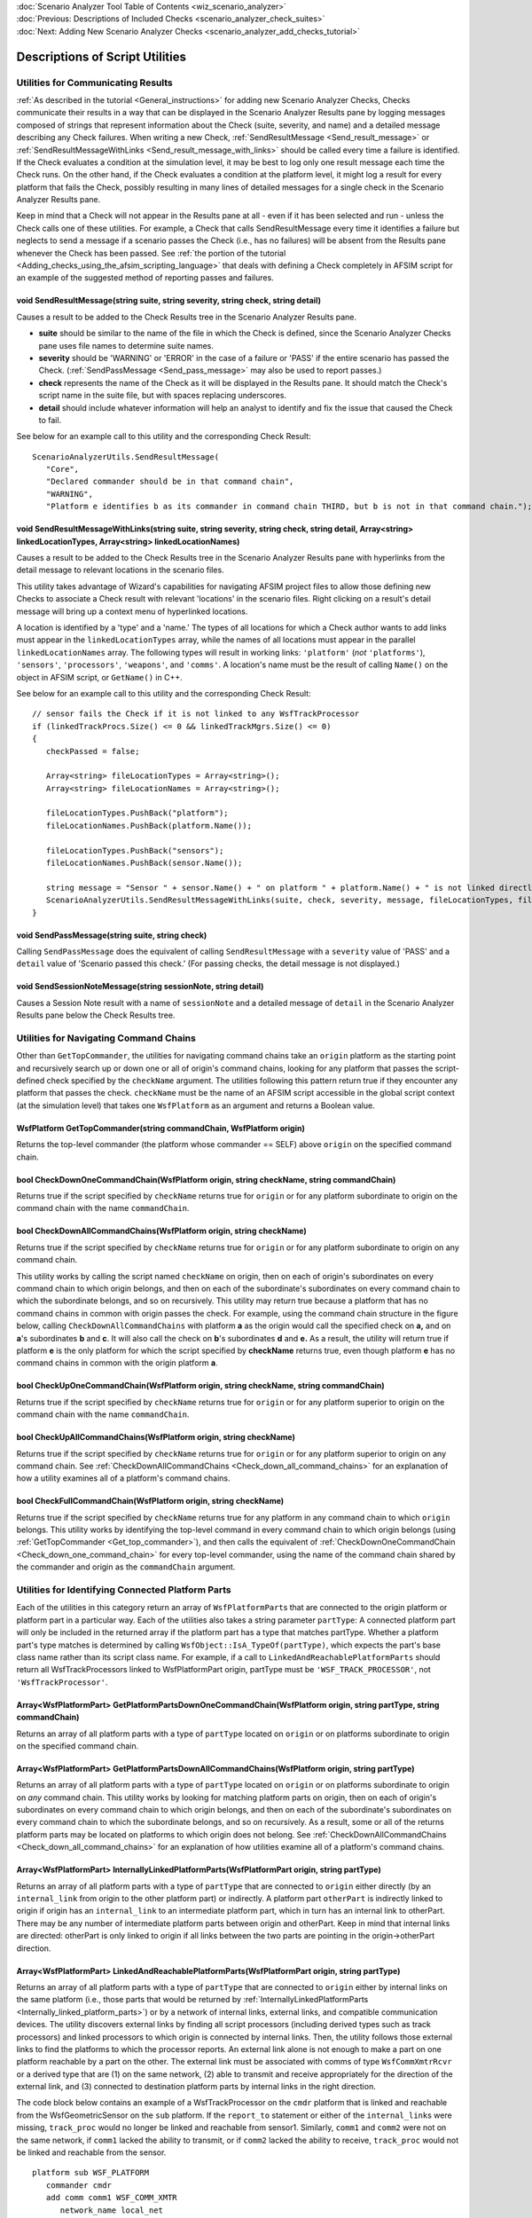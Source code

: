 .. ****************************************************************************
.. CUI
..
.. The Advanced Framework for Simulation, Integration, and Modeling (AFSIM)
..
.. The use, dissemination or disclosure of data in this file is subject to
.. limitation or restriction. See accompanying README and LICENSE for details.
.. ****************************************************************************

.. _Scenario_Analyzer_Utilities:

|  :doc:`Scenario Analyzer Tool Table of Contents <wiz_scenario_analyzer>`
|  :doc:`Previous: Descriptions of Included Checks <scenario_analyzer_check_suites>`
|  :doc:`Next: Adding New Scenario Analyzer Checks <scenario_analyzer_add_checks_tutorial>`

Descriptions of Script Utilities
================================

Utilities for Communicating Results
-----------------------------------

:ref:`As described in the tutorial <General_instructions>` for adding new Scenario Analyzer Checks, Checks communicate their results in a way that can be displayed in the Scenario Analyzer Results pane by logging messages composed of strings that represent information about the Check (suite, severity, and name) and a detailed message describing any Check failures. When writing a new Check, :ref:`SendResultMessage <Send_result_message>` or :ref:`SendResultMessageWithLinks <Send_result_message_with_links>` should be called every time a failure is identified. If the Check evaluates a condition at the simulation level, it may be best to log only one result message each time the Check runs. On the other hand, if the Check evaluates a condition at the platform level, it might log a result for every platform that fails the Check, possibly resulting in many lines of detailed messages for a single check in the Scenario Analyzer Results pane.

Keep in mind that a Check will not appear in the Results pane at all - even if it has been selected and run - unless the Check calls one of these utilities. For example, a Check that calls SendResultMessage every time it identifies a failure but neglects to send a message if a scenario passes the Check (i.e., has no failures) will be absent from the Results pane whenever the Check has been passed. See :ref:`the portion of the tutorial <Adding_checks_using_the_afsim_scripting_language>` that deals with defining a Check completely in AFSIM script for an example of the suggested method of reporting passes and failures.

.. _Send_result_message:

void **SendResultMessage**\ (string suite, string severity, string check, string detail)
^^^^^^^^^^^^^^^^^^^^^^^^^^^^^^^^^^^^^^^^^^^^^^^^^^^^^^^^^^^^^^^^^^^^^^^^^^^^^^^^^^^^^^^^

Causes a result to be added to the Check Results tree in the Scenario Analyzer Results pane.

-  **suite** should be similar to the name of the file in which the    Check is defined, since the Scenario Analyzer Checks pane uses file    names to determine suite names.

-  **severity** should be 'WARNING' or 'ERROR' in the case of a failure    or 'PASS' if the entire scenario has passed the Check.    (:ref:`SendPassMessage <Send_pass_message>`    may also be used to report passes.)

-  **check** represents the name of the Check as it will be displayed in    the Results pane. It should match the Check's script name in the    suite file, but with spaces replacing underscores.

-  **detail** should include whatever information will help an analyst    to identify and fix the issue that caused the Check to fail.

See below for an example call to this utility and the corresponding Check Result:

::

   ScenarioAnalyzerUtils.SendResultMessage(
      "Core",
      "Declared commander should be in that command chain",   
      "WARNING",
      "Platform e identifies b as its commander in command chain THIRD, but b is not in that command chain.");

.. image:: ../images/35_results_of_send_result_msg.png


.. _Send_result_message_with_links:

void **SendResultMessageWithLinks**\ (string suite, string severity, string check, string detail, Array<string> linkedLocationTypes, Array<string> linkedLocationNames)
^^^^^^^^^^^^^^^^^^^^^^^^^^^^^^^^^^^^^^^^^^^^^^^^^^^^^^^^^^^^^^^^^^^^^^^^^^^^^^^^^^^^^^^^^^^^^^^^^^^^^^^^^^^^^^^^^^^^^^^^^^^^^^^^^^^^^^^^^^^^^^^^^^^^^^^^^^^^^^^^^^^^^^^

Causes a result to be added to the Check Results tree in the Scenario Analyzer Results pane with hyperlinks from the detail message to relevant locations in the scenario files.

This utility takes advantage of Wizard's capabilities for navigating AFSIM project files to allow those defining new Checks to associate a Check result with relevant 'locations' in the scenario files. Right clicking on a result's detail message will bring up a context menu of hyperlinked locations.

A location is identified by a 'type' and a 'name.' The types of all locations for which a Check author wants to add links must appear in the ``linkedLocationTypes`` array, while the names of all locations must appear in the parallel ``linkedLocationNames`` array. The following types will result in working links: ``'platform'`` (*not* ``'platforms'``), ``'sensors'``, ``'processors'``, ``'weapons'``, and ``'comms'``. A location's name must be the result of calling ``Name()`` on the object in AFSIM script, or ``GetName()`` in C++.

See below for an example call to this utility and the corresponding Check Result:

::

   // sensor fails the Check if it is not linked to any WsfTrackProcessor
   if (linkedTrackProcs.Size() <= 0 && linkedTrackMgrs.Size() <= 0)
   {
      checkPassed = false;

      Array<string> fileLocationTypes = Array<string>();
      Array<string> fileLocationNames = Array<string>();

      fileLocationTypes.PushBack("platform");
      fileLocationNames.PushBack(platform.Name());

      fileLocationTypes.PushBack("sensors");
      fileLocationNames.PushBack(sensor.Name());         

      string message = "Sensor " + sensor.Name() + " on platform " + platform.Name() + " is not linked directly or indirectly to a track processor";
      ScenarioAnalyzerUtils.SendResultMessageWithLinks(suite, check, severity, message, fileLocationTypes, fileLocationNames);
   }

.. image:: ../images/37_results_send_result_msg_links.png

.. _Send_pass_message:

void **SendPassMessage**\ (string suite, string check)
^^^^^^^^^^^^^^^^^^^^^^^^^^^^^^^^^^^^^^^^^^^^^^^^^^^^^^

Calling ``SendPassMessage`` does the equivalent of calling ``SendResultMessage`` with a ``severity`` value of 'PASS' and a ``detail`` value of 'Scenario passed this check.' (For passing checks, the detail message is not displayed.)

.. _Send_session_note_message:

void **SendSessionNoteMessage**\ (string sessionNote, string detail)
^^^^^^^^^^^^^^^^^^^^^^^^^^^^^^^^^^^^^^^^^^^^^^^^^^^^^^^^^^^^^^^^^^^^

Causes a Session Note result with a name of ``sessionNote`` and a detailed message of ``detail`` in the Scenario Analyzer Results pane below the Check Results tree.

Utilities for Navigating Command Chains
---------------------------------------

Other than ``GetTopCommander``, the utilities for navigating command chains take an ``origin`` platform as the starting point and recursively search up or down one or all of origin's command chains, looking for any platform that passes the script-defined check specified by the ``checkName`` argument. The utilities following this pattern return true if they encounter any platform that passes the check. ``checkName`` must be the name of an AFSIM script accessible in the global script context (at the simulation level) that takes one ``WsfPlatform`` as an argument and returns a Boolean value.

.. _Get_top_commander:

WsfPlatform **GetTopCommander**\ (string commandChain, WsfPlatform origin)
^^^^^^^^^^^^^^^^^^^^^^^^^^^^^^^^^^^^^^^^^^^^^^^^^^^^^^^^^^^^^^^^^^^^^^^^^^

Returns the top-level commander (the platform whose commander == SELF) above ``origin`` on the specified command chain.

.. _Check_down_one_command_chain:

bool **CheckDownOneCommandChain**\ (WsfPlatform origin, string checkName, string commandChain)
^^^^^^^^^^^^^^^^^^^^^^^^^^^^^^^^^^^^^^^^^^^^^^^^^^^^^^^^^^^^^^^^^^^^^^^^^^^^^^^^^^^^^^^^^^^^^^

Returns true if the script specified by ``checkName`` returns true for ``origin`` or for any platform subordinate to origin on the command chain with the name ``commandChain``.

.. _Check_down_all_command_chains:

bool **CheckDownAllCommandChains**\ (WsfPlatform origin, string checkName)
^^^^^^^^^^^^^^^^^^^^^^^^^^^^^^^^^^^^^^^^^^^^^^^^^^^^^^^^^^^^^^^^^^^^^^^^^^

Returns true if the script specified by ``checkName`` returns true for ``origin`` or for any platform subordinate to origin on any command chain.

This utility works by calling the script named ``checkName`` on origin, then on each of origin's subordinates on every command chain to which origin belongs, and then on each of the subordinate's subordinates on every command chain to which the subordinate belongs, and so on recursively. This utility may return true because a platform that has no command chains in common with origin passes the check. For example, using the command chain structure in the figure below, calling ``CheckDownAllCommandChains`` with platform **a** as the origin would call the specified check on **a,** and on **a**\ 's subordinates **b** and **c**. It will also call the check on **b**\ 's subordinates **d** and **e.** As a result, the utility will return true if platform **e** is the only platform for which the script specified by **checkName** returns true, even though platform **e** has no command chains in common with the origin platform **a**.

.. image:: ../images/38_check_down_all_command_chains_ex.png

.. _Check_up_one_command_chain:

bool **CheckUpOneCommandChain**\ (WsfPlatform origin, string checkName, string commandChain)
^^^^^^^^^^^^^^^^^^^^^^^^^^^^^^^^^^^^^^^^^^^^^^^^^^^^^^^^^^^^^^^^^^^^^^^^^^^^^^^^^^^^^^^^^^^^

Returns true if the script specified by ``checkName`` returns true for ``origin`` or for any platform superior to origin on the command chain with the name ``commandChain``.

.. _Check_up_all_command_chains:

bool **CheckUpAllCommandChains**\ (WsfPlatform origin, string checkName)
^^^^^^^^^^^^^^^^^^^^^^^^^^^^^^^^^^^^^^^^^^^^^^^^^^^^^^^^^^^^^^^^^^^^^^^^

Returns true if the script specified by ``checkName`` returns true for ``origin`` or for any platform superior to origin on any command chain. See :ref:`CheckDownAllCommandChains <Check_down_all_command_chains>` for an explanation of how a utility examines all of a platform's command chains.

.. _Check_full_command_chain:

bool **CheckFullCommandChain**\ (WsfPlatform origin, string checkName)
^^^^^^^^^^^^^^^^^^^^^^^^^^^^^^^^^^^^^^^^^^^^^^^^^^^^^^^^^^^^^^^^^^^^^^

Returns true if the script specified by ``checkName`` returns true for any platform in any command chain to which ``origin`` belongs. This utility works by identifying the top-level command in every command chain to which origin belongs (using :ref:`GetTopCommander <Get_top_commander>`), and then calls the equivalent of :ref:`CheckDownOneCommandChain <Check_down_one_command_chain>` for every top-level commander, using the name of the command chain shared by the commander and origin as the ``commandChain`` argument.

Utilities for Identifying Connected Platform Parts
--------------------------------------------------

Each of the utilities in this category return an array of ``WsfPlatformPart``\ s that are connected to the origin platform or platform part in a particular way. Each of the utilities also takes a string parameter ``partType``: A connected platform part will only be included in the returned array if the platform part has a type that matches partType. Whether a platform part's type matches is determined by calling ``WsfObject::IsA_TypeOf(partType)``, which expects the part's base class name rather than its script class name. For example, if a call to ``LinkedAndReachablePlatformParts`` should return all WsfTrackProcessors linked to WsfPlatformPart origin, partType must be ``'WSF_TRACK_PROCESSOR'``, not ``'WsfTrackProcessor'``.

.. _Get_platform_parts_down_one_command_chain:

Array<WsfPlatformPart> **GetPlatformPartsDownOneCommandChain**\ (WsfPlatform origin, string partType, string commandChain)
^^^^^^^^^^^^^^^^^^^^^^^^^^^^^^^^^^^^^^^^^^^^^^^^^^^^^^^^^^^^^^^^^^^^^^^^^^^^^^^^^^^^^^^^^^^^^^^^^^^^^^^^^^^^^^^^^^^^^^^^^^

Returns an array of all platform parts with a type of ``partType`` located on ``origin`` or on platforms subordinate to origin on the specified command chain.

.. _Get_platform_parts_down_all_command_chains:

Array<WsfPlatformPart> **GetPlatformPartsDownAllCommandChains**\ (WsfPlatform origin, string partType)
^^^^^^^^^^^^^^^^^^^^^^^^^^^^^^^^^^^^^^^^^^^^^^^^^^^^^^^^^^^^^^^^^^^^^^^^^^^^^^^^^^^^^^^^^^^^^^^^^^^^^^

Returns an array of all platform parts with a type of ``partType`` located on ``origin`` or on platforms subordinate to origin on *any* command chain. This utility works by looking for matching platform parts on origin, then on each of origin's subordinates on every command chain to which origin belongs, and then on each of the subordinate's subordinates on every command chain to which the subordinate belongs, and so on recursively. As a result, some or all of the returns platform parts may be located on platforms to which origin does not belong. See :ref:`CheckDownAllCommandChains <Check_down_all_command_chains>` for an explanation of how utilities examine all of a platform's command chains.

.. _Internally_linked_platform_parts:

Array<WsfPlatformPart> **InternallyLinkedPlatformParts**\ (WsfPlatformPart origin, string partType)
^^^^^^^^^^^^^^^^^^^^^^^^^^^^^^^^^^^^^^^^^^^^^^^^^^^^^^^^^^^^^^^^^^^^^^^^^^^^^^^^^^^^^^^^^^^^^^^^^^^

Returns an array of all platform parts with a type of ``partType`` that are connected to ``origin`` either directly (by an ``internal_link`` from origin to the other platform part) or indirectly. A platform part ``otherPart`` is indirectly linked to origin if origin has an ``internal_link`` to an intermediate platform part, which in turn has an internal link to otherPart. There may be any number of intermediate platform parts between origin and otherPart. Keep in mind that internal links are directed: otherPart is only linked to origin if all links between the two parts are pointing in the origin->otherPart direction.

.. _Linked_and_reachable_platform_parts:

Array<WsfPlatformPart> **LinkedAndReachablePlatformParts**\ (WsfPlatformPart origin, string partType)
^^^^^^^^^^^^^^^^^^^^^^^^^^^^^^^^^^^^^^^^^^^^^^^^^^^^^^^^^^^^^^^^^^^^^^^^^^^^^^^^^^^^^^^^^^^^^^^^^^^^^

Returns an array of all platform parts with a type of ``partType`` that are connected to ``origin`` either by internal links on the same platform (i.e., those parts that would be returned by :ref:`InternallyLinkedPlatformParts <Internally_linked_platform_parts>`) or by a network of internal links, external links, and compatible communication devices. The utility discovers external links by finding all script processors (including derived types such as track processors) and linked processors to which origin is connected by internal links. Then, the utility follows those external links to find the platforms to which the processor reports. An external link alone is not enough to make a part on one platform reachable by a part on the other. The external link must be associated with comms of type ``WsfCommXmtrRcvr`` or a derived type that are (1) on the same network, (2) able to transmit and receive appropriately for the direction of the external link, and (3) connected to destination platform parts by internal links in the right direction.

The code block below contains an example of a WsfTrackProcessor on the ``cmdr`` platform that is linked and reachable from the WsfGeometricSensor on the ``sub`` platform. If the ``report_to`` statement or either of the ``internal_link``\ s were missing, ``track_proc`` would no longer be linked and reachable from sensor1. Similarly, ``comm1`` and ``comm2`` were not on the same network, if ``comm1`` lacked the ability to transmit, or if ``comm2`` lacked the ability to receive, ``track_proc`` would not be linked and reachable from the sensor.

::

   platform sub WSF_PLATFORM
      commander cmdr
      add comm comm1 WSF_COMM_XMTR
         network_name local_net
      end_comm
      
      add_processor linked_proc WSF_LINKED_PROCESSOR
         report_to commander via comm1
      end_processor
      
      add sensor sensor1 WSF_GEOMETRIC_SENSOR
         on
         frame_time 1 s
         reports_range
         internal_link linked_proc
      end_sensor
   end_platform
   
   platform cmdr WSF_PLATFORM
      commander SELF
      add comm comm2 WSF_COMM_RCVR
         network_name local_net
         internal_link track_proc
      end_comm
      
      add processor track_proc WSF_TRACK_PROCESSOR
         purge_interval 60 s
      end_processor
   end_platform

When following external links, the utility recursively searches for script processors and linked processors on each new platform discovered and also follows those links (as long as comms are correctly configured). This means that any number of intermediate platforms may appear between origin and its linked and reachable parts.

.. _Linked_and_reachable_platform_parts_choose_procs:

Array<WsfPlatformPart> **LinkedAndReachablePlatformPartsChooseProcs**\ (WsfPlatformPart origin, string partType, Array<string> processorTypes, bool followSpecifiedProcs)
^^^^^^^^^^^^^^^^^^^^^^^^^^^^^^^^^^^^^^^^^^^^^^^^^^^^^^^^^^^^^^^^^^^^^^^^^^^^^^^^^^^^^^^^^^^^^^^^^^^^^^^^^^^^^^^^^^^^^^^^^^^^^^^^^^^^^^^^^^^^^^^^^^^^^^^^^^^^^^^^^^^^^^^^^

This utility is nearly identical to :ref:`LinkedAndReachablePlatformParts <Linked_and_reachable_platform_parts>` with one important exception. While ``LinkedAndReachablePlatformParts`` follows all external links it encounters (as long as comms are configured correctly), ``LinkedAndReachablePlatformPartsChooseProcs`` allows the caller to specify a list of processor types representing either (1) the only types of processors whose external links should be followed when searching for linked and reachable platform parts or (2) the types of processors whose external links should be ignored. The Boolean argument ``followSpecifiedProcs`` determines whether external links belonging to the types listed in ``processorTypes`` should be followed or ignored. If ``followSpecifiedProcs == true``, only processors of a type included in processorTypes will have their external links evaluated. If ``followSpecifiedProcs == false``, all script or linked processors except those whose type is listed in processorTypes will have their external links evaluated.

There is one important exception to this general rule for determining which external links will be followed: If the platform part initially passed in as ``origin`` has external links, those links will be followed even if origin's type is one that would normally be ignored.

For example, :ref:`one of the Checks in the Core suite <Track_processors_should_have_purge_interval_defined>` warns of pairs of track processors that report fused tracks to each other. The Check is designed to catch two track processors that report to each other through any intermediate linked processors or script processors *except* intermediate track processors. For the purposes of this Check, WsfTrackProcessor B in the diagram below is 'linked and reachable' from A, but WsfTrackProcessor C is not.

**WsfTrackProcessor A WsfLinkedProcessor WsfTrackProcessor B WsfTrackProcessor C**

Someone wanting to re-implement this Check in AFSIM script could discover all track processors linked and reachable from WsfTrackProcessor A according to the Check's definition of 'linked and reachable' by passing an ``Array<string>`` with one item - ``'WSF_TRACK_PROCESSOR'`` - as the processorTypes argument and by passing ``false`` as the last argument. With WsfTrackProcessor A as origin, its external links would be followed, as would those belong to the WsfLinkedProcessor. However, WsfTrackProcessor B's external links would not be followed, so the utility would correctly identify B, but not C, as 'linked and reachable' from A. :ref:`See the tutorial <Scenario_Analyzer_Add_Checks_Tutorial>` for a full implementation of the Check in AFSIM script, which uses this utility.

|  :doc:`Previous: Descriptions of Included Checks <scenario_analyzer_check_suites>`
|  :doc:`Next: Adding New Scenario Analyzer Checks <scenario_analyzer_add_checks_tutorial>`
